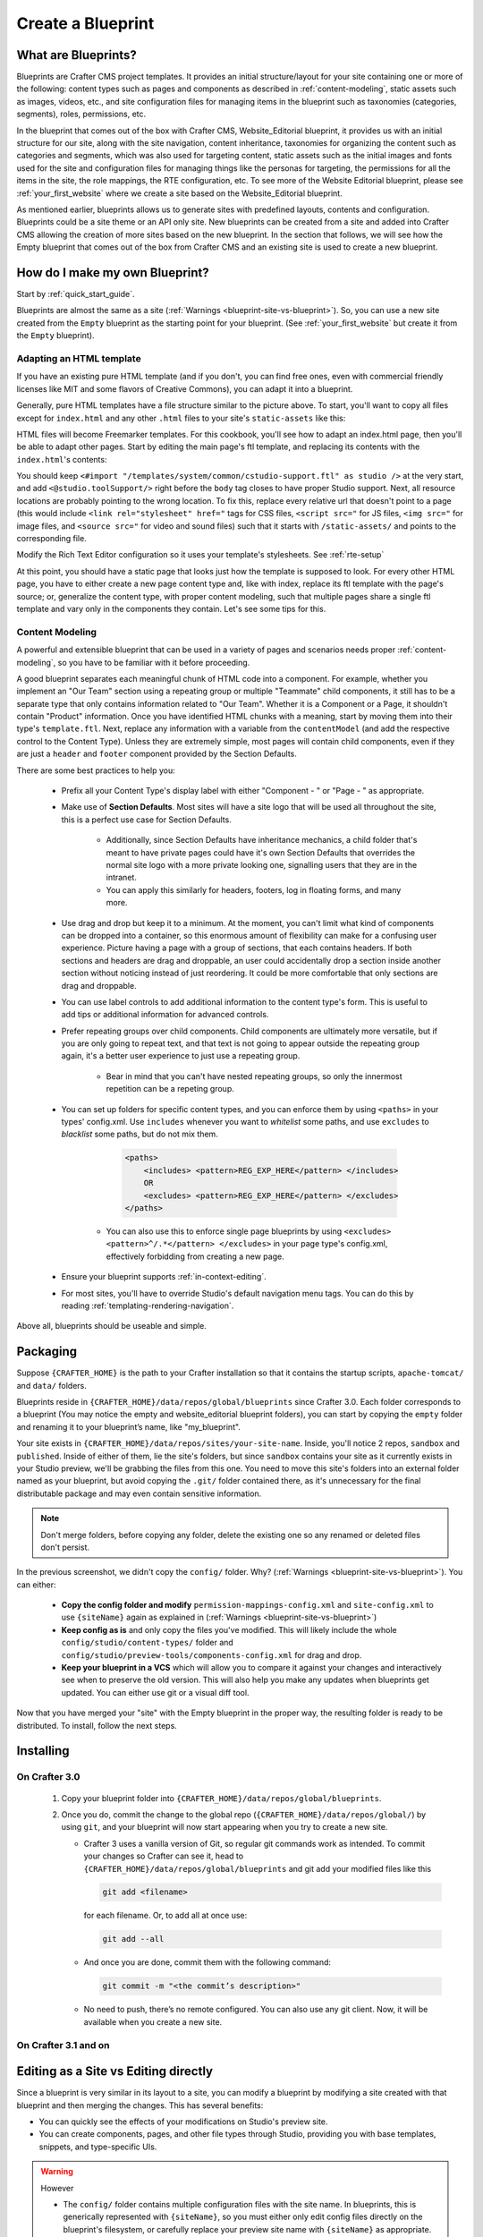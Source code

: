 ==================
Create a Blueprint
==================

--------------------
What are Blueprints?
--------------------

Blueprints are Crafter CMS project templates.  It provides an initial structure/layout for your site containing one or more of the following: content types such as pages and components as described in :ref:`content-modeling`, static assets such as images, videos, etc., and site configuration files for managing items in the blueprint such as taxonomies (categories, segments), roles, permissions, etc.

.. image:: /_static/images/blueprint-anatomy.png
   :alt: Cook Books - Blueprint Anatomy
   :width: 65 %
   :align: center

In the blueprint that comes out of the box with Crafter CMS, Website_Editorial blueprint, it provides us with an initial structure for our site, along with the site navigation, content inheritance, taxonomies for organizing the content such as categories and segments, which was also used for targeting content, static assets such as the initial images and fonts used for the site and configuration files for managing things like the personas for targeting, the permissions for all the items in the site, the role mappings, the RTE configuration, etc.  To see more of the Website Editorial blueprint, please see :ref:`your_first_website` where we create a site based on the Website_Editorial blueprint.

As mentioned earlier, blueprints allows us to generate sites with predefined layouts, contents and configuration.  Blueprints could be a site theme or an API only site.  New blueprints can be created from a site and added into Crafter CMS allowing the creation of more sites based on the new blueprint.  In the section that follows, we will see how the Empty blueprint that comes out of the box from Crafter CMS and an existing site is used to create a new blueprint.

-------------------------------
How do I make my own Blueprint?
-------------------------------

Start by :ref:`quick_start_guide`.

Blueprints are almost the same as a site (:ref:`Warnings <blueprint-site-vs-blueprint>`). So, you can use a new site created from the ``Empty`` blueprint as the starting point for your blueprint. (See :ref:`your_first_website` but create it from the ``Empty`` blueprint).

^^^^^^^^^^^^^^^^^^^^^^^^^
Adapting an HTML template
^^^^^^^^^^^^^^^^^^^^^^^^^

If you have an existing pure HTML template (and if you don't, you can find free ones, even with commercial friendly licenses like MIT and some flavors of Creative Commons), you can adapt it into a blueprint.

.. image:: /_static/images/blueprint-sample-template-anatomy.png
	        :alt: Cook Books - Template Anatomy
	        :align: center

Generally, pure HTML templates have a file structure similar to the picture above. To start, you'll want to copy all files except for ``index.html`` and any other ``.html`` files to your site's ``static-assets`` like this:

.. image:: /_static/images/blueprint-template-static-assets.png
	        :width: 65%
	        :alt: Copy folders to static-assets
	        :align: center

HTML files will become Freemarker templates. For this cookbook, you'll see how to adapt an index.html page, then you'll be able to adapt other pages. Start by editing the main page's ftl template, and replacing its contents with the ``index.html``'s contents:

.. image:: /_static/images/blueprint-edit-freemarker.png
	        :width: 65%
	        :alt: Copy index.html contents to page ftl file.
	        :align: center

You should keep ``<#import "/templates/system/common/cstudio-support.ftl" as studio />`` at the very start, and add ``<@studio.toolSupport/>`` right before the ``body`` tag closes to have proper Studio support. Next, all resource locations are probably pointing to the wrong location. To fix this, replace every relative url that doesn't point to a page (this would include ``<link rel="stylesheet" href="`` tags for CSS files, ``<script src="`` for JS files, ``<img src="`` for image files, and ``<source src="`` for video and sound files) such that it starts with ``/static-assets/`` and points to the corresponding file.

Modify the Rich Text Editor configuration so it uses your template's stylesheets. See :ref:`rte-setup`

At this point, you should have a static page that looks just how the template is supposed to look. For every other HTML page, you have to either create a new page content type and, like with index, replace its ftl template with the page's source; or, generalize the content type, with proper content modeling, such that multiple pages share a single ftl template and vary only in the components they contain. Let's see some tips for this.

^^^^^^^^^^^^^^^^
Content Modeling
^^^^^^^^^^^^^^^^

A powerful and extensible blueprint that can be used in a variety of pages and scenarios needs proper :ref:`content-modeling`, so you have to be familiar with it before proceeding.

A good blueprint separates each meaningful chunk of HTML code into a component. For example, whether you implement an "Our Team" section using a repeating group or multiple "Teammate" child components, it still has to be a separate type that only contains information related to "Our Team". Whether it is a Component or a Page, it shouldn't contain "Product" information. Once you have identified HTML chunks with a meaning, start by moving them into their type's ``template.ftl``. Next, replace any information with a variable from the ``contentModel`` (and add the respective control to the Content Type). Unless they are extremely simple, most pages will contain child components, even if they are just a ``header`` and ``footer`` component provided by the Section Defaults.

There are some best practices to help you:

    * Prefix all your Content Type's display label with either "Component - " or "Page - " as appropriate.
    * Make use of **Section Defaults**. Most sites will have a site logo that will be used all throughout the site, this is a perfect use case for Section Defaults.

       * Additionally, since Section Defaults have inheritance mechanics, a child folder that's meant to have private pages could have it's own Section Defaults that overrides the normal site logo with a more private looking one, signalling users that they are in the intranet.
       * You can apply this similarly for headers, footers, log in floating forms, and many more.
    * Use drag and drop but keep it to a minimum. At the moment, you can't limit what kind of components can be dropped into a container, so this enormous amount of flexibility can make for a confusing user experience. Picture having a page with a group of sections, that each contains headers. If both sections and headers are drag and droppable, an user could accidentally drop a section inside another section without noticing instead of just reordering. It could be more comfortable that only sections are drag and droppable.
    * You can use label controls to add additional information to the content type's form. This is useful to add tips or additional information for advanced controls.
    * Prefer repeating groups over child components. Child components are ultimately more versatile, but if you are only going to repeat text, and that text is not going to appear outside the repeating group again, it's a better user experience to just use a repeating group.

       * Bear in mind that you can't have nested repeating groups, so only the innermost repetition can be a repeting group.
    * You can set up folders for specific content types, and you can enforce them by using ``<paths>`` in your types' config.xml. Use ``includes`` whenever you want to *whitelist* some paths, and use ``excludes`` to *blacklist* some paths, but do not mix them.

        .. code-block:: xml

            <paths>
                <includes> <pattern>REG_EXP_HERE</pattern> </includes>
                OR
                <excludes> <pattern>REG_EXP_HERE</pattern> </excludes>
            </paths>

       * You can also use this to enforce single page blueprints by using ``<excludes> <pattern>^/.*</pattern> </excludes>`` in your page type's config.xml, effectively forbidding from creating a new page.
    * Ensure your blueprint supports :ref:`in-context-editing`.
    * For most sites, you'll have to override Studio's default navigation menu tags. You can do this by reading :ref:`templating-rendering-navigation`.

Above all, blueprints should be useable and simple.

---------
Packaging
---------

Suppose ``{CRAFTER_HOME}`` is the path to your Crafter installation so that it contains the startup scripts, ``apache-tomcat/`` and ``data/`` folders.

Blueprints reside in ``{CRAFTER_HOME}/data/repos/global/blueprints`` since Crafter 3.0. Each folder corresponds to a blueprint (You may notice the empty and website_editorial blueprint folders), you can start by copying the ``empty`` folder and renaming it to your blueprint’s name, like "my_blueprint".

Your site exists in ``{CRAFTER_HOME}/data/repos/sites/your-site-name``. Inside, you'll notice 2 repos, ``sandbox`` and ``published``. Inside of either of them, lie the site's folders, but since ``sandbox`` contains your site as it currently exists in your Studio preview, we'll be grabbing the files from this one. You need to move this site's folders into an external folder named as your blueprint, but avoid copying the ``.git/`` folder contained there, as it's unnecessary for the final distributable package and may even contain sensitive information.

.. note:: Don't merge folders, before copying any folder, delete the existing one so any renamed or deleted files don't persist.

.. image:: /_static/images/blueprint-package-copy-site.png
	        :width: 100%
	        :alt: Copy ``scripts/``, ``site/``, ``static-assets/``, ``templates/``
	        :align: center

In the previous screenshot, we didn't copy the ``config/`` folder. Why? (:ref:`Warnings <blueprint-site-vs-blueprint>`). You can either:

    * **Copy the config folder and modify** ``permission-mappings-config.xml`` and ``site-config.xml`` to use ``{siteName}`` again as explained in (:ref:`Warnings <blueprint-site-vs-blueprint>`)
    * **Keep config as is** and only copy the files you've modified. This will likely include the whole ``config/studio/content-types/`` folder and ``config/studio/preview-tools/components-config.xml`` for drag and drop.
    * **Keep your blueprint in a VCS** which will allow you to compare it against your changes and interactively see when to preserve the old version. This will also help you make any updates when blueprints get updated. You can either use git or a visual diff tool.

Now that you have merged your "site" with the Empty blueprint in the proper way, the resulting folder is ready to be distributed. To install, follow the next steps.


----------
Installing
----------

^^^^^^^^^^^^^^
On Crafter 3.0
^^^^^^^^^^^^^^

    #. Copy your blueprint folder into ``{CRAFTER_HOME}/data/repos/global/blueprints``.
    #. Once you do, commit the change to the global repo (``{CRAFTER_HOME}/data/repos/global/``) by using ``git``, and your blueprint will now start appearing when you try to create a new site.
    
       * Crafter 3 uses a vanilla version of Git, so regular git commands work as intended. To commit your changes so Crafter can see it, head to ``{CRAFTER_HOME}/data/repos/global/blueprints`` and git add your modified files like this

         .. code-block:: sh

            git add <filename>

         for each filename. Or, to add all at once use:

         .. code-block:: sh

	        git add --all

       * And once you are done, commit them with the following command:

         .. code-block:: sh

            git commit -m "<the commit’s description>"

       * No need to push, there’s no remote configured. You can also use any git client. Now, it will be available when you create a new site.

^^^^^^^^^^^^^^^^^^^^^
On Crafter 3.1 and on
^^^^^^^^^^^^^^^^^^^^^

.. todo:: Write guide for 3.1 and on

-------------------------------------
Editing as a Site vs Editing directly
-------------------------------------

Since a blueprint is very similar in its layout to a site, you can modify a blueprint by modifying a site created with that blueprint and then merging the changes. This has several benefits:

* You can quickly see the effects of your modifications on Studio's preview site.
* You can create components, pages, and other file types through Studio, providing you with base templates, snippets, and type-specific UIs.

.. _blueprint-site-vs-blueprint:

.. warning:: However

    * The ``config/`` folder contains multiple configuration files with the site name. In blueprints, this is generically represented with ``{siteName}``, so you must either only edit config files directly on the blueprint's filesystem, or carefully replace your preview site name with ``{siteName}`` as appropriate. Having an initial version of the blueprint (when it was just copy of the Empty blueprint before making it a site) in a git repository will be helpful for this.

       * Specifically, ``permission-mappings-config.xml`` and ``site-config.xml`` use ``{siteName}`` in a way where Studio replaces it with the site's name when creating a site. Sample files keep their ``{siteName}``.
       * ``permission-mappings-config.xml`` uses it in ``<site id="{siteName}">``
       * ``site-config.xml`` uses it in ``<wem-project>{siteName}</wem-project>`` and ``<display-name>{siteName}</display-name>``

    * Each site is made up of 2 different git repos, ``sandbox`` and ``published``. Inside of either of them, lie the site's folders and also the ``.git/`` folder. You need to move this site folders back to the blueprint folder, but avoid copying this ``.git/`` folder, as it's unnecessary for the final distributable package and may even contain sensitive information.

Remember that whenever you edit directly in the filesystem, you need to commit your changes and then "Sync from Repository" from the Site Config to ensure they are properly reflected.

Small edits after the initial development may be faster by editing the blueprint directly and testing by creating a new site.
